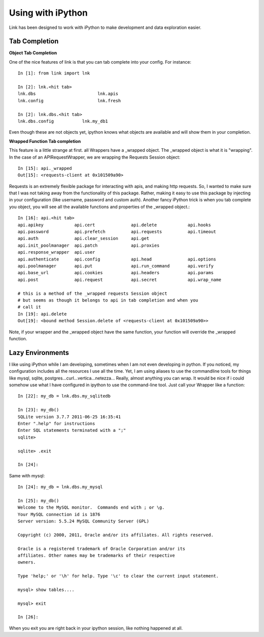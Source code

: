Using with iPython 
=========================================

Link has been designed to work with iPython to make development and data
exploration easier.

Tab Completion
-----------------

**Object Tab Completion**

One of the nice features of link is that you can tab complete into your
config.  For instance::

    In [1]: from link import lnk

    In [2]: lnk.<hit tab>
    lnk.dbs                        lnk.apis
    lnk.config                     lnk.fresh

    In [2]: lnk.dbs.<hit tab>
    lnk.dbs.config           lnk.my_db1

Even though these are not objects yet, ipython knows what objects are available
and will show them in your completion.  

**Wrapped Function Tab completion**

This feature is a little strange at first.  all Wrappers have a _wrapped object.
The _wrapped object is what it is "wrapping".  In the case of an
APIRequestWrapper, we are wrapping the Requests Session object::

        In [15]: api._wrapped
        Out[15]: <requests-client at 0x101509a90>

Requests is an extremely flexible package for interacting with apis, and making
http requests.  So, I wanted to make sure that I was not taking away from the
functionality of this package.  Rather, making it easy to use this package by
injecting in your configuration (like username, password and custom auth).
Another fancy iPython trick is when you tab complete you object, you will see
all the available functions and properties of the _wrapped object.::

        In [16]: api.<hit tab>
        api.apikey            api.cert              api.delete            api.hooks
        api.password          api.prefetch          api.requests          api.timeout
        api.auth              api.clear_session     api.get
        api.init_poolmanager  api.patch             api.proxies
        api.response_wrapper  api.user
        api.authenticate      api.config            api.head              api.options
        api.poolmanager       api.put               api.run_command       api.verify
        api.base_url          api.cookies           api.headers           api.params
        api.post              api.request           api.secret            api.wrap_name
    
        # this is a method of the _wrapped requests Session object
        # but seems as though it belongs to api in tab completion and when you
        # call it
        In [19]: api.delete
        Out[19]: <bound method Session.delete of <requests-client at 0x101509a90>>

Note, if your wrapper and the _wrapped object have the same function, your
function will override the _wrapped function.

Lazy Environments 
--------------------

I like using iPython while I am developing, sometimes when I am not even
developing in python.  If you noticed, my configuration includes all the
resources I use all the time.  Yet, I am using aliases to use the commandline
tools for things like mysql, sqlite,
postgres...curl...vertica...netezza...  Really, almost anything you can wrap.
It would be nice if i could somehow use what I have configured in ipython to use
the command-line tool.  Just call your Wrapper like a function::

        In [22]: my_db = lnk.dbs.my_sqlitedb

        In [23]: my_db()
        SQLite version 3.7.7 2011-06-25 16:35:41
        Enter ".help" for instructions
        Enter SQL statements terminated with a ";"
        sqlite>

        sqlite> .exit

        In [24]:

Same with mysql::

        In [24]: my_db = lnk.dbs.my_mysql

        In [25]: my_db()
        Welcome to the MySQL monitor.  Commands end with ; or \g.
        Your MySQL connection id is 1876
        Server version: 5.5.24 MySQL Community Server (GPL)

        Copyright (c) 2000, 2011, Oracle and/or its affiliates. All rights reserved.

        Oracle is a registered trademark of Oracle Corporation and/or its
        affiliates. Other names may be trademarks of their respective
        owners.

        Type 'help;' or '\h' for help. Type '\c' to clear the current input statement.

        mysql> show tables....

        mysql> exit

        In [26]: 

When you exit you are right back in your ipython session, like nothing happened
at all. 



